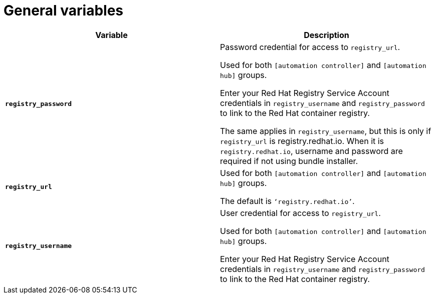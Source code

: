 [id="ref-general-inventory-variables"]

= General variables

[cols="50%,50%",options="header"]
|====
| *Variable* | *Description*
| *`registry_password`* | Password credential for access to `registry_url`.

Used for both `[automation controller]` and `[automation hub]` groups.

Enter your Red Hat Registry Service Account credentials in `registry_username` and `registry_password` to link to the Red Hat container registry.

The same applies in `registry_username`, but this is only if `registry_url` is registry.redhat.io.  
When it is `registry.redhat.io`, username and password are required if not using bundle installer.
| *`registry_url`* | Used for both `[automation controller]` and `[automation hub]` groups.

The default is `‘registry.redhat.io’`.
| *`registry_username`* | User credential for access to `registry_url`.

Used for both `[automation controller]` and `[automation hub]` groups.

Enter your Red Hat Registry Service Account credentials in `registry_username` and `registry_password` to link to the Red Hat container registry.
|====



